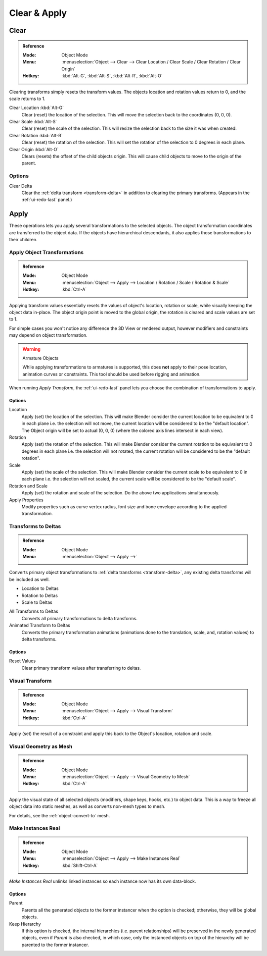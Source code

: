
*************
Clear & Apply
*************

.. _bpy.ops.object.*clear:

Clear
=====

.. admonition:: Reference
   :class: refbox

   :Mode:      Object Mode
   :Menu:      :menuselection:`Object --> Clear --> Clear Location / Clear Scale / Clear Rotation / Clear Origin`
   :Hotkey:    :kbd:`Alt-G`, :kbd:`Alt-S`, :kbd:`Alt-R`, :kbd:`Alt-O`

Clearing transforms simply resets the transform values.
The objects location and rotation values return to 0, and the scale returns to 1.

Clear Location :kbd:`Alt-G`
   Clear (reset) the location of the selection.
   This will move the selection back to the coordinates (0, 0, 0).
Clear Scale :kbd:`Alt-S`
   Clear (reset) the scale of the selection.
   This will resize the selection back to the size it was when created.
Clear Rotation :kbd:`Alt-R`
   Clear (reset) the rotation of the selection.
   This will set the rotation of the selection to 0 degrees in each plane.
Clear Origin :kbd:`Alt-O`
   Clears (resets) the offset of the child objects origin.
   This will cause child objects to move to the origin of the parent.


Options
-------

Clear Delta
   Clear the :ref:`delta transform <transform-delta>` in addition to clearing the primary transforms.
   (Appears in the :ref:`ui-redo-last` panel.)


Apply
=====

These operations lets you apply several transformations to the selected objects.
The object transformation coordinates are transferred to the object data.
If the objects have hierarchical descendants, it also applies those transformations to their children.


.. _bpy.ops.object.transform_apply:

Apply Object Transformations
----------------------------

.. admonition:: Reference
   :class: refbox

   :Mode:      Object Mode
   :Menu:      :menuselection:`Object --> Apply --> Location / Rotation / Scale / Rotation & Scale`
   :Hotkey:    :kbd:`Ctrl-A`

Applying transform values essentially resets the values of object's location, rotation or scale,
while visually keeping the object data in-place.
The object origin point is moved to the global origin, the rotation is cleared and scale values are set to 1.

For simple cases you won't notice any difference the 3D View or rendered output,
however modifiers and constraints may depend on object transformation.

.. warning:: Armature Objects

   While applying transformations to armatures is supported,
   this does **not** apply to their pose location, animation curves or constraints.
   This tool should be used before rigging and animation.

When running *Apply Transform*, the :ref:`ui-redo-last` panel lets you choose
the combination of transformations to apply.


Options
^^^^^^^

Location
   Apply (set) the location of the selection.
   This will make Blender consider the current location to be equivalent to 0 in each plane
   i.e. the selection will not move, the current location will be considered to be the "default location".
   The Object origin will be set to actual (0, 0, 0) (where the colored axis lines intersect in each view).
Rotation
   Apply (set) the rotation of the selection.
   This will make Blender consider the current rotation to be equivalent to 0 degrees in each plane
   i.e. the selection will not rotated, the current rotation will be considered to be the "default rotation".
Scale
   Apply (set) the scale of the selection.
   This will make Blender consider the current scale to be equivalent to 0 in each plane
   i.e. the selection will not scaled, the current scale will be considered to be the "default scale".
Rotation and Scale
   Apply (set) the rotation and scale of the selection. Do the above two applications simultaneously.
Apply Properties
   Modify properties such as curve vertex radius, font size and bone envelope
   according to the applied transformation.


.. _bpy.ops.object.transforms_to_deltas:
.. _bpy.ops.object.anim_transforms_to_deltas:

Transforms to Deltas
--------------------

.. admonition:: Reference
   :class: refbox

   :Mode:      Object Mode
   :Menu:      :menuselection:`Object --> Apply -->`

Converts primary object transformations to :ref:`delta transforms <transform-delta>`,
any existing delta transforms will be included as well.

- Location to Deltas
- Rotation to Deltas
- Scale to Deltas

All Transforms to Deltas
   Converts all primary transformations to delta transforms.
Animated Transform to Deltas
   Converts the primary transformation animations
   (animations done to the translation, scale, and, rotation values) to delta transforms.


Options
^^^^^^^

Reset Values
   Clear primary transform values after transferring to deltas.


.. _bpy.ops.object.visual_transform_apply:

Visual Transform
----------------

.. admonition:: Reference
   :class: refbox

   :Mode:      Object Mode
   :Menu:      :menuselection:`Object --> Apply --> Visual Transform`
   :Hotkey:    :kbd:`Ctrl-A`

Apply (set) the result of a constraint and apply this back to the Object's location, rotation and scale.


Visual Geometry as Mesh
-----------------------

.. admonition:: Reference
   :class: refbox

   :Mode:      Object Mode
   :Menu:      :menuselection:`Object --> Apply --> Visual Geometry to Mesh`
   :Hotkey:    :kbd:`Ctrl-A`

Apply the visual state of all selected objects (modifiers, shape keys, hooks, etc.) to object data.
This is a way to freeze all object data into static meshes, as well as converts non-mesh types to mesh.

For details, see the :ref:`object-convert-to` mesh.


.. _bpy.ops.object.duplicates_make_real:

Make Instances Real
-------------------

.. admonition:: Reference
   :class: refbox

   :Mode:      Object Mode
   :Menu:      :menuselection:`Object --> Apply --> Make Instances Real`
   :Hotkey:    :kbd:`Shift-Ctrl-A`

*Make Instances Real* unlinks linked instances so each instance now has its own data-block.

.. (TODO) Need to explain, here we mean the Instanced Object (Particle, Instancing Collections...)


Options
^^^^^^^

Parent
   Parents all the generated objects to the former instancer when the option is checked;
   otherwise, they will be global objects.
Keep Hierarchy
   If this option is checked, the internal hierarchies (i.e. parent relationships)
   will be preserved in the newly generated objects,
   even if *Parent* is also checked, in which case, only the instanced objects on top of the hierarchy
   will be parented to the former instancer.

